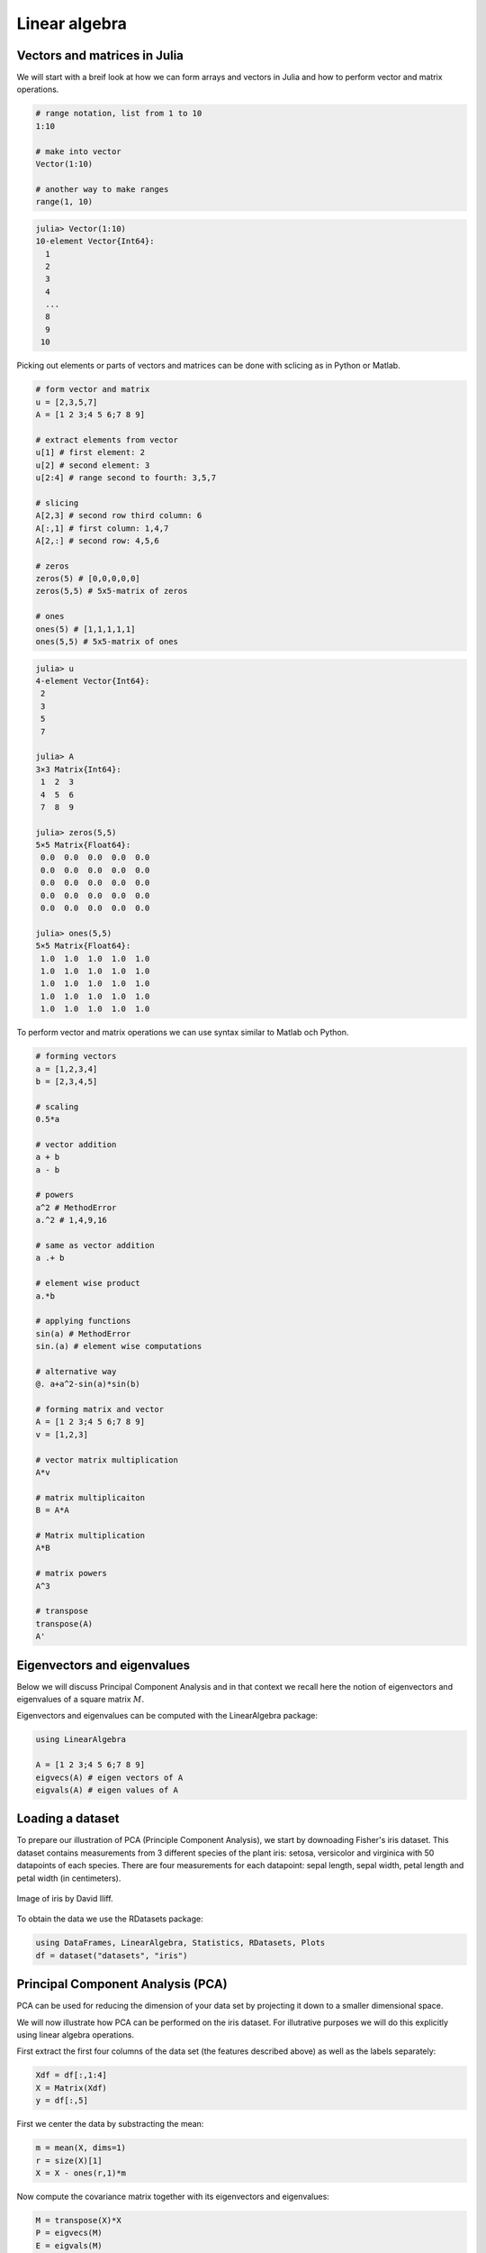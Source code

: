 .. _linear_algebra:

Linear algebra
==============

.. questions::

   - How can I create vectors and matrices in Julia?
   - How can I perform vector and matrix operations in Julia?
   - How to generate random matrices and perform sparse matrix computations?
   - How does Principle Component Analysis work?
     
.. instructor-note::

   - 35 min teaching
   - 25 min exercises

Vectors and matrices in Julia
-----------------------------

We will start with a breif look at how we can form arrays
and vectors in Julia and how to perform vector and matrix operations.

.. code-block:: julia

   # range notation, list from 1 to 10
   1:10

   # make into vector
   Vector(1:10)

   # another way to make ranges
   range(1, 10)

.. code-block:: text

   julia> Vector(1:10)
   10-element Vector{Int64}:
     1
     2
     3
     4
     ...
     8
     9
    10

Picking out elements or parts of vectors and matrices can be done with sclicing as in Python or Matlab.

.. code-block:: julia

   # form vector and matrix
   u = [2,3,5,7]
   A = [1 2 3;4 5 6;7 8 9]

   # extract elements from vector
   u[1] # first element: 2
   u[2] # second element: 3
   u[2:4] # range second to fourth: 3,5,7

   # slicing
   A[2,3] # second row third column: 6
   A[:,1] # first column: 1,4,7
   A[2,:] # second row: 4,5,6

   # zeros
   zeros(5) # [0,0,0,0,0]
   zeros(5,5) # 5x5-matrix of zeros

   # ones
   ones(5) # [1,1,1,1,1]
   ones(5,5) # 5x5-matrix of ones

.. code-block:: text

   julia> u
   4-element Vector{Int64}:
    2
    3
    5
    7

   julia> A
   3×3 Matrix{Int64}:
    1  2  3
    4  5  6
    7  8  9

   julia> zeros(5,5)
   5×5 Matrix{Float64}:
    0.0  0.0  0.0  0.0  0.0
    0.0  0.0  0.0  0.0  0.0
    0.0  0.0  0.0  0.0  0.0
    0.0  0.0  0.0  0.0  0.0
    0.0  0.0  0.0  0.0  0.0

   julia> ones(5,5)
   5×5 Matrix{Float64}:
    1.0  1.0  1.0  1.0  1.0
    1.0  1.0  1.0  1.0  1.0
    1.0  1.0  1.0  1.0  1.0
    1.0  1.0  1.0  1.0  1.0
    1.0  1.0  1.0  1.0  1.0

To perform vector and matrix operations we can use syntax similar to Matlab och Python.

.. code-block:: julia

   # forming vectors
   a = [1,2,3,4]
   b = [2,3,4,5]

   # scaling
   0.5*a

   # vector addition
   a + b
   a - b

   # powers
   a^2 # MethodError
   a.^2 # 1,4,9,16

   # same as vector addition
   a .+ b

   # element wise product
   a.*b

   # applying functions
   sin(a) # MethodError
   sin.(a) # element wise computations

   # alternative way
   @. a+a^2-sin(a)*sin(b)

   # forming matrix and vector
   A = [1 2 3;4 5 6;7 8 9]
   v = [1,2,3]

   # vector matrix multiplication
   A*v

   # matrix multiplicaiton
   B = A*A

   # Matrix multiplication
   A*B

   # matrix powers
   A^3

   # transpose
   transpose(A)
   A'

Eigenvectors and eigenvalues
----------------------------

Below we will discuss Principal Component Analysis and in that context we
recall here the notion of eigenvectors and eigenvalues of a square matrix
:math:`M`.

.. callout::

   A vector :math:`u \neq 0` is called an eigenvector of :math:`M`
   with eigenvalue :math:`\lambda \in \mathbb{R}` if :math:`Mu=\lambda u`.
   Let us for illustration say that :math:`\lambda=2`. Then
   :math:`Mu=2u` and the linear map :math:`M` maps :math:`u` to a vector
   in the same direction but twice as long.

Eigenvectors and eigenvalues can be computed with the LinearAlgebra package:

.. code-block:: julia

   using LinearAlgebra

   A = [1 2 3;4 5 6;7 8 9]
   eigvecs(A) # eigen vectors of A
   eigvals(A) # eigen values of A

Loading a dataset
-----------------

To prepare our illustration of PCA (Principle Component Analysis),
we start by downoading Fisher's iris dataset. This dataset contains
measurements from 3 different species of the plant iris: setosa,
versicolor and virginica with 50 datapoints of each species.
There are four measurements for each datapoint: sepal length,
sepal width, petal length and petal width (in centimeters).

.. figure:: img/iris_resize.jpg
   :align: center

   Image of iris by David Iliff.

To obtain the data we use the RDatasets package:

.. code-block:: julia

   using DataFrames, LinearAlgebra, Statistics, RDatasets, Plots
   df = dataset("datasets", "iris")

Principal Component Analysis (PCA)
----------------------------------

PCA can be used for reducing the dimension of your data set by projecting
it down to a smaller dimensional space.

.. callout::

   More in detail, PCA finds the best linear space of a specified dimension
   that approximates the dataset in a least squares sense. This means that the
   points are as close to the linear space as possible measured in the sum of
   squared distances. The approximating linear space is spanned by so-called
   principal components which are ordered in terms of imporance: the first
   principal component, the second principal component and so on.

   It turns out the the principal compoenents are eigenvectors of the so-called
   covaraince matrix of the data. The corresponding eigenvalues rank the principal
   components in importance, where the biggest eigenvalue marks the first principal
   component.

We will now illustrate how PCA can be performed on the iris
dataset. For illutrative purposes we will do this explicitly using
linear algebra operations.

First extract the first four columns of the data set
(the features described above) as well as the labels separately:

.. code-block:: julia

   Xdf = df[:,1:4]
   X = Matrix(Xdf)
   y = df[:,5]

First we center the data by substracting the mean:

.. code-block:: julia

   m = mean(X, dims=1)
   r = size(X)[1]
   X = X - ones(r,1)*m

Now compute the covariance matrix together with its eigenvectors and eigenvalues:

.. code-block:: julia

   M = transpose(X)*X
   P = eigvecs(M)
   E = eigvals(M)
   # divide E by r=150 to get variance

.. code-block:: text

   4-element Vector{Float64}:
      3.5514288530439346
     11.65321550639499
     36.1579414413664
    630.0080141991946

We see that the first eigenvalue is quite a bit smaller than for
instance the last one. Our data lies approximately in a 3-dimensional
subspace. Most of the variance in the data set happens in this subspace.

.. callout:: Eigenvectors

   The eigenvectors of :math:`M` are only determined up to sign and implementations
   vary. For reference we list the eigenvectors :math:`M` we got while running this example:

   .. code-block:: text

      4×4 Matrix{Float64}:
        0.315487  -0.58203     0.656589  -0.361387
       -0.319723   0.597911    0.730161   0.0845225
       -0.479839   0.0762361  -0.173373  -0.856671
        0.753657   0.545831   -0.075481  -0.358289

   Your output may have some columns with the opposite sign.

The basis :math:`P` of eigenvectors we got above is orthogonal and normalized:

.. code-block:: julia

   transpose(P)*P

.. code-block:: text

   4×4 Matrix{Float64}:
     1.0          -1.70376e-16   4.7765e-16    2.98372e-16
    -1.70376e-16   1.0          -4.7269e-16   -1.41867e-16
     4.7765e-16   -4.7269e-16    1.0           1.55799e-17
     2.98372e-16  -1.41867e-16   1.55799e-17   1.0

We may perform dimensionality reduction by projecting the data to this subspace: 

.. code-block:: julia

   # projection of data set onto orthonormal basis of eigenvectors
   # for example three eigenvectors corresponding to the
   # three largest eigenvalues
   Xp = X*P[:,2:4]

   # The following would result in picking the three least important directions
   # interesting comparison to do
   # Xp = X*P[:,1:3]

Plotting the result:

.. code-block:: julia

   setosa = Xp'[:,y.=="setosa"]
   versicolor = Xp'[:,y.=="versicolor"]
   virginica = Xp'[:,y.=="virginica"]

   plt = plot(setosa[1,:],setosa[2,:],setosa[3,:], seriestype=:scatter, label="setosa")
   plot!(versicolor[1,:],versicolor[2,:],versicolor[3,:], seriestype=:scatter, label="versicolor")
   plot!(virginica[1,:],virginica[2,:],virginica[3,:], seriestype=:scatter, label="virginica")
   plot!(xlabel="PC3", ylabel="PC2", zlabel="PC1")

   display(plt)

.. figure:: img/iris_scatter_plot.png
   :align: center

   Scatter plot of the projected data. The plot is affected by the choice of eigenvectors (signs).

Exercises
---------

.. todo::

   To do the exercsises you need the packages Plots, Distributions and LinearAlgebra.

   .. code-block:: julia

      using Pkg
      Pkg.add("Plots")
      Pkg.add("Distributions")
      Pkg.add("LinearAlgebra")

.. todo:: PCA

   We will look at PCA for a simple dataset in two dimensions.
   Generate data with a normal distribution as follows:

   .. code-block:: julia

      using Distributions, Plots, LinearAlgebra

      n = 1000
      m = [0.0, 0.0] # mean of distribution
      S = [[2.0 1.0];[1.0 2.0]] # covariance matrix of distribution
      D = MvNormal(m, S) # multivariate normal distribution
      X = rand(D, n)' # sample

   Now plot your data:

   .. code-block:: julia

      plt = plot(X[:,1], X[:,2], seriestype=:scatter, markersize=1, label="data", xlims=[-10,10], ylims=[-10,10], aspect_ratio=:equal)
      display(plt)

   Compute the (scaled) covariance matrix of the data and its eigenvectors and eigenvalues:

   .. code-block:: julia

      M = X'*X
      P = eigvecs(M)
      E = eigvals(M)
      u = P[:,1]
      v = P[:,2]
      e1 = E[1]
      e2 = E[2]

   Now plot the data together with its principal components with green and red arrows as follows:

   .. code-block:: julia

      plt = plot(X[:,1], X[:,2], seriestype=:scatter, markersize=1, label="data", xlims=[-10,10], ylims=[-10,10], aspect_ratio=:equal)
      scale = 7
      plot!([0,scale*v[1]],[0,scale*v[2]], arrow=true, color=:green, linewidth=2, label="first comp")
      plot!([0,scale*u[1]],[0,scale*u[2]], arrow=true, color=:red, linewidth=2, label="second comp")
      display(plt)

   - Is ``M*u`` equal to ``e1*u`` as it should? Is ``M*v`` equal to ``e2*v``?
   - Run the whole script a few times (you can copy the script from the solution below).
   - You might observe that the principal components are flipped from time to time when you rerun the script. Why is that?
   - Change the number of points to ``n = 100``. What happens with the principal components if you run the script a few times?
   - Compare the computed (scaled) covariance matrix ``M`` to the matrix ``S`` used to generate data.

   .. solution:: The whole script

      .. code-block:: julia

         using Distributions, Plots, LinearAlgebra

         n = 1000
         m = [0.0, 0.0] # mean
         S = [[2.0 1.0];[1.0 2.0]]
         D = MvNormal(m, S) # multivariate normal distribution
         X =rand(D, n)' # sample

         # covariance matrix and eigenvectors
         M = X'*X
         P = eigvecs(M)
         E = eigvals(M)

         # eigenvectors and eigenvalues
         u = P[:,1]
         v = P[:,2]
         e1 = E[1]
         e2 = E[2]

         # plot points
         ls = [-10,10]
         plt = plot(X[:,1], X[:,2], seriestype=:scatter, markersize=1, label="data", xlims=[-10,10], ylims=[-10,10], aspect_ratio=:equal)

         # plot arrows, scale up the arrows for appearence
         scale = 7
         plot!([0,scale*v[1]],[0,scale*v[2]], arrow=true, color=:green, linewidth=2, label="first comp")
         plot!([0,scale*u[1]],[0,scale*u[2]], arrow=true, color=:red, linewidth=2, label="second comp")
         display(plt)

         # are u and v really eigenvectors of M with eigenvalues E?
         println(M*u, " # M*u")
         println(e1*u, " # e1*u")
         println()
         println(M*v, " # M*v")
         println(e2*v, " # e2*v")

      .. figure:: img/pca_exercise.png
         :align: center

         Plots of the data and principal components.

      Some answers/comments on the questions:

      - The principal directions are only defined up to sign, which partly exaplains why they may get flipped when you rerun the script. One has to look into the algorithm that computes the eigenvectors to get a full explanation.
      - When the number of points is only 100, there is not enough data to accurately capture the principal directions so they vary a bit from run to run.
	  - When you take more data, ``M/n`` (divide by the number of data points) should get close to ``S``.

.. todo::

   Try the following code line by line to form random matrices
   using  standard library functions.

   .. code-block:: julia

      # random matrices
      rand() # uniformly distributed random number in [0,1]
      rand(5) # 5-vector of numbers uniformly distributed on [0,1]
      rand(5,5) # 5x5-matrix uniformly distributed on [0,1]
      randn(10) # normally distributed 10-vector

.. todo::

   Sparse matrices (lots of zeros) and effective operations on them
   can be done using the SparseArrays package. Try the following code
   line by line.

   .. code-block:: julia

      using SparseArrays

      # 100x100-matrix of zeros and ones
      # with density 10% (non-zero elements)
      M = rand(100,100) .< 0.1

      # M as a sparse matrix
      S = sparse(M) # SparseMatrixCSC

      typeof(M) # BitMatrix (alias for BitArray{2})
      typeof(S) # SparseMatrixCSC{Bool, Int64}

      # 100x100-matrix with density 10%, as sparse matrix directly
      S = sprand(100, 100, 0.1)

.. todo::

   To do the next exercsise you need the package BenchmarkTools.

   .. code-block:: julia

      using Pkg
      Pkg.add("BenchmarkTools")

.. todo::

   To benchmark and time computations we can use the BenchmarkTools package.
   Try this with the following code.

   .. code-block:: julia

      using BenchmarkTools

      # 100x100-matrix of zeros and ones
      # with density 10% (non-zero elements)
      M = rand(100,100) .< 0.1

      # @time includes compilation time and garbage collection
      @time M^2;

      # @btime does not includes compilation time
      @btime M^2;

.. todo:: Sparse matrix computations

   Create a sparse (5000x5000)-matrix S with roughly 5000 non-zero
   elements uniformly distributed on [0,1]. Compute S^10 and time the
   computation. Compare with S as a Matrix and a sparse matrix
   (a SparseMatrixCSC).

   - A sparse :math:`(a \times b)`-matrix matrix can be formed with ``sprand(a,b,d)``, where ``d`` is the density of non-zero elements.

   - To convert S to a matrix you can do ``Matrix(S)``.

   .. solution:: Here is a suggestion

      .. code-block:: julia

         using SparseArrays, BenchmarkTools

         n = 5000
         S = sprand(n, n, 1/n) # sparse nxn-matrix with density 1/n
         B = Matrix(S) # as Matrix

         @btime S^10;
         @btime B^10;

         # or do @benchmark for more detailed information on performance
         # @benchmark S^10
         # @benchmark B^10

      .. code-block:: text

         545.400 μs (29 allocations: 806.98 KiB)
         6.343 s (8 allocations: 762.94 MiB)

.. todo::

   For random matrices from a wider array of distributions we can use the package Distributions.
   Try the following code where D is a multivariate normal 3-vector.

   .. code-block:: julia

      using Distributions

      m = [0,0,1.0] # mean value
      S = [[1.0 0 0];[0 2.0 0];[0 0 3.0]] # covaraince matrix
      D = MvNormal(m, S) # multivariate normal distribution
      rand(D) # sample the distribution

Extra exercises
---------------

The following exercise is adapted from the `Julia language companion
<https://web.stanford.edu/~boyd/vmls/vmls-julia-companion.pdf>`_ of
the `book
<https://web.stanford.edu//~boyd/vmls/vmls.pdf#algorithmctr.5.1>`_
*Introduction to Applied Linear Algebra – Vectors, Matrices, and Least
Squares* by Stephen Boyd and Lieven Vandenberghe. Useful information
relating to the exercise may also be found in the `Extra material`_ below.

Below we will consider the Gram-Schmidt process:

Given a set of linearly independent vectors :math:`{a_1,\dots,a_k}`
return an orthogonal basis of their span.

If the vectors are linearly dependent, return an orthogonal basis of
:math:`{a_1,\dots,a_{i-1}}` where :math:`a_i` is the first vector
linearly dependent on the previous ones. It is reasonable to consider
numerical linear dependence up to a small tolerance, that is there is
a linear combination of the vectors that is almost zero.

The algorithm in pseudocode goes as follows. First define the
orthogonal projection of a vector :math:`a` on a vector :math:`q` as

.. math::

   \textrm{proj}_q(a)=\frac{\langle a, q \rangle}{||q||^2}q,

where :math:`\langle .,. \rangle` is the dot product and :math:`||
\cdot ||` is the norm. For linearly independent vectors, the algorithm
goes:

  * :math:`\tilde{q}_1 = a_1`
  * :math:`q_1 = \tilde{q}_1/||\tilde{q}_1||`
  * :math:`\tilde{q}_2 = a_2 - \textrm{proj}_{q_1}(a_2)`
  * :math:`q_2 = \tilde{q}_2/||\tilde{q}_2||`,

and so on. That is for :math:`i=1,2,3,\ldots,k`:

  * Compute: :math:`\tilde{q}_i = a_i - \sum_{j=1}^{i-1} \textrm{proj}_{q_j}(a_i)`
  * Normalize: :math:`q_i = \tilde{q}_i/||\tilde{q}_i||`,

and return :math:`{q_1,\dots,q_k}`.

If at some step, :math:`||\tilde{q}_i|| = 0`, we cannot normalize,
linear dependence has been detected and we return
:math:`q_1,\dots,q_{i-1}`.

.. todo:: Gram-Schmidt process

   Implement the Gram-Schmidt process in Julia.

   .. solution:: Here is a suggestion

      .. code-block:: julia

         using LinearAlgebra

         # input is a vector of vectors
         # for example a = [a_1, a_2, a_3]
         # for vectors a_1, a_2, a_3

         function gram_schmidt(a; tol = 1e-10)
         q = []
         for i = 1:length(a)
             qtilde = a[i]
             for j = 1:i-1
                 qtilde -= (q[j]'*a[i]) * q[j]
             end
             if norm(qtilde) < tol
                println("Vectors are linearly dependent.")
                return q
             end
             push!(q, qtilde/norm(qtilde))
         end;
         return q
         end


.. todo:: Check Gram-Schmidt

   Write a check for your Gram-Schimdt program that the output
   consists of orthonormal vectors. Also, for linearly independent
   input vectors, check that the spans of input and output are the
   same.

   .. solution:: Quick and dirty suggestion

      .. code-block:: julia

         using LinearAlgebra

         a_1 = [1,2,3,4];
         a_2 = [2,3,4,5];
         a_3 = [3,4,5,7];
         a = [a_1, a_2, a_3];

         Q = gram_schmidt(a);

         # create matrices
         M = [Q[1] Q[2] Q[3]]
         N = [Q[1] Q[2] Q[3] a_1 a_2 a_3]

         # test orthogonality, should be 3x3-identity matrix
         M'*M
         # test span with numerical rank, should be 3
         rank(N)


.. todo:: Matrix factorizations

   Perform various factorizations on a matrix using standard
   libraries: QR-factorization, LU-factorization, Diagonalization,
   Singular-Value-Decomposition.

.. todo:: Distributions and histograms

   Plot histograms of some distributions: normal, uniform, binomial,
   multinomial, exponential, Cauchy, Poisson or other distributions of
   choice.

Extra material
--------------

We include some extra material (if time permits) which provides additional examples from the topics above.

List comprehension, slicing and vectorization
^^^^^^^^^^^^^^^^^^^^^^^^^^^^^^^^^^^^^^^^^^^^^

To get started with vectors in Julia, let's see how make a range of integers.
This is similar to notation of Python and Matlab.

.. code-block:: julia

   # range notation, list from 1 to 10
   1:10

   for x in 1:10
       println(x)
   end

   r = -5:27
   Vector(r) # to see what is in there
   range(-5,27) == -5:27 # true

   # range with non-integer step
   # from 1.0 to 11.81 in steps 0.23
   1:0.23:12
   Vector(1:0.23:12)

In Julia one can use `list comprehension <https://en.wikipedia.org/wiki/List_comprehension>`_ to
create vectors in a simple way similar to Python. This notation follows the set-builder notation
from mathematics, such as :math:`S=\{x \in \mathbb{Z}:x>0\}` for the set of positive integers.

.. code-block:: julia

   # list comprehension
   [i^2 for i in range(1,40)] # 40-element Vector

   # conditional list comprehension
   [i^2 for i in range(1,40) if i%5==0] # 8-element Vector

   # if else in list comprehension
   [if x > 3 x else x^2 end for x in 1:5] # 1,4,9,4,5
   # note the whole if-else clause if x > 3 x else x^2 end

   # another way to do conditionals
   [3 < x ? x : x^2 for x in 1:5] # 1,4,9,4,5

We can use several index variables and loop over a product set.

.. code-block:: julia

   # loop over product set
   [x - y for x in 1:10, y in 1:10]

   # Extra example
   # [x < y ? x : x*y for (x, y) in zip([1 2 3 4 5], [1 1 2 2 3])]
   # 1,2,6,8,15

.. code-block:: text

   # output of [x - y for x in 1:10, y in 1:10]
   10×10 Matrix{Int64}:
    0  -1  -2  -3  -4  -5  -6  -7  -8  -9
    1   0  -1  -2  -3  -4  -5  -6  -7  -8
    2   1   0  -1  -2  -3  -4  -5  -6  -7
    ...                 ...
    8   7   6   5   4   3   2   1   0  -1
    9   8   7   6   5   4   3   2   1   0

Comparing ways of forming vectors: using functions, for loops and list comprehension.

.. code-block:: julia

   mypairwise(x,y)=x*y
   A = [1,2,3,4]
   B = [2,3,4,5]
   # vectorization with dot notation
   # more on that later
   mypairwise.(A, B) # 2,6,12,20

   # another way
   for x in zip(A,B)
       println(x[1]*x[2])
   end

   # and another way
   [x*y for (x, y) in zip(A, B)]

To pick out elements in vectors and matrices one can use slicing, which is also
similar to Python and Matlab.

.. code-block:: julia

   # slicing
   X = [x^2 for x in range(1,11)]
   X[1] # first element 1
   X[end] # last element 121
   X[4:9] # 16,25,36,49,64,81
   X[8:end] # 64,81,100,121

   # uniform distribution on [0,1]
   X = rand(5,5) # random 5x5-matrix
   X[1,:] # first row
   X[:,3] # third column
   X[2,4] # element in row 2, column 4

Vectorization (element wise operation) is done with the dot syntax similar to Matlab.

.. code-block:: julia

   # vectorization or element wise operation
   A = [1,2,3,4]
   B = [2,3,4,5]
   A^2 # MethodError
   A.^2 # [1,4,9,16]
   A .+ B
   A + B == A .+ B # true
   A*B # MethodError
   A.*B

   sin(A)
   # ERROR: MethodError: no method matching sin(::Vector{Int64})

   sin.(A) # 4-element Vector

   # add constant to vector
   A + 3 # ERROR: MethodError: no method matching +(::Vector{Int64}, ::Int64)
   A .+ 3 # 4,5,6,7

   # vectorize everywhere
   @. sin(A) + cos(A)
   @. A+A^2-sin(A)*sin(B)

.. code-block:: text

   julia> @. A+A^2-sin(A)*sin(B)

   4-element Vector{Float64}:
     1.2348525987657073
     5.871679939797543
    12.106799974237582
    19.27428371612359

An example where vectorization, random vectors and Plot are combined:

.. code-block:: julia

   using Plots

   x = range(0, 10, length=100)
   # vector has length 100
   # from 0 to 10 in 99 steps of size 10/99=0.101...

   y = sin.(x)
   y_noisy = @. sin(x) + 0.1*randn() # normally distributed noise

   plt = plot(x, y, label="sin(x)")
   plot!(x, y_noisy, seriestype=:scatter, label="data")

   # to save figure in file
   # savefig("sine_with_noise.png")

   display(plt)

.. figure:: img/sine_with_noise.png
   :align: center

   Sine function with noise.

We can append existing arrays by pushing new elements at the end
and we can retrieve (and remove) the last element by popping it.

.. code-block:: julia

   # pushing elements to vector
   U = [1,2,3,4]
   push!(U, 55) # [1,2,3,4,55]
   pop!(U) # 55
   U # [1,2,3,4]

   # Array of type Any
   U = []
   push!(U, 5) # [5]
   u = [1,2,3]
   push!(U, u) # [5, [1,2,3]]

Use copy if you want a copy of an existing element rather than a reference to it.

.. code-block:: julia

   # references
   u = [1,2,3,4]
   v = u # v refers to u
   v[2] = 33 # when v changes
   v # [1,33,3,4]
   u # [1,33,3,4], so does u

   # using copy
   u = [1,2,3,4]
   v = copy(u) # v is a copy of u
   v[2] = 33 # v changes
   v # [1,33,3,4]
   u # [1,2,3,4], but not u

Copies can be of import when building arrays from mutable objects created earlier.

.. code-block:: julia

   # curiosity: push! stores a reference to the object pushed, not a copy
   U = []
   push!(U, 5)
   u = [1,2,3]
   push!(U, u) # [5, [1,2,3]]
   u = [1,2,3]
   u[2] = 77
   U # [5, [1,77,3]]
   u # [1,77,3]

   # Can use copy if want other behavior
   u = [1,2,3]
   U = [5, copy(u)]
   u[2] = 77
   U # is still [5, [1,2,3]]
   # however
   v = U[2]
   v[2] = 77
   U # [5, [1,77,3]]

Matrix and vector operations
^^^^^^^^^^^^^^^^^^^^^^^^^^^^

Recall that matrices and vectors may be defined as follows:

.. code-block:: julia

   using LinearAlgebra

   # define some row vectors
   v1 = [1.0, 2.0, 3.0]
   v2 = v1.^2

   # combine row vectors into 3x3 matrix
   A = [v1 v2 [7.0, 6.0, 5.0]]

   # another way to make matrices
   M = [5 -3 2;15 -9 6;10 -6 4]

   # common matrices and vectors:

   # zeros
   zeros(5) # [0,0,0,0,0]
   zeros(5,5) # 5x5-matrix of zeros

   # ones
   ones(5) # [1,1,1,1,1]
   ones(5,5) # 5x5-matrix of ones

   # random matrix
   M = randn(5,5) # normally distributed 5x5-matrix

   # identity matrix (may not need this, see operator I below)
   I(5) # 5x5 identity matrix
   I(5)*M == M # true

.. code-block:: text

   julia> A
   3×3 Matrix{Float64}:
    1.0  1.0  7.0
    2.0  4.0  6.0
    3.0  9.0  5.0

   julia> M
   3×3 Matrix{Int64}:
     5  -3  2
    15  -9  6
    10  -6  4

.. code-block:: julia

   # vector addition and scaling
   v1 + v2
   v1 - 0.5*v2

   v3 = [7.0, 11.0, 13.0]
   B = [v3 v2 v1]

   # matrix vector multiplication
   A*v1

   # matrix multiplication
   A*B
   A^5

.. code-block:: text

   julia>  v1+v2
   3-element Vector{Float64}:
     2.0
     6.0
    12.0

   julia> v1 - 0.5*v2
   3-element Vector{Float64}:
     0.5
     0.0
    -1.5

   julia> A*B
   3×3 Matrix{Float64}:
    44.0  68.0  24.0
    44.0  72.0  28.0
    48.0  84.0  36.0

Standard operations such as rank, determinant, trace, matrix multiplication,
transpose, matrix inverse, identity operator, eigenvalues, eigen vectors and so on:

.. code-block:: julia

   # rank of matrix
   rank(A) # full rank 3

   # rank is numerical rank
   # counting how many singular values of A
   # have magnitude greater than a tolerance
   rank([[1,2,3] [1,2,3] + [2,5,7]*0.5]) # rank 2
   rank([[1,2,3] [1,2,3] + [2,5,7]*1e-14]) # rank 2
   rank([[1,2,3] [1,2,3] + [2,5,7]*1e-15]) # rank 1

   # determinant
   det(A) # 16

   # lower rank matrix
   C = [v1 v2 v1+0.66*v2]

   rank(C) # rank 2

   # 6x6 matrix
   D = [A A;A A]
   rank(D) # 3
   det(D) # 0

   # trace
   tr(A) # 10

   # eigen vectors and eigenvalues
   eigen(A)

   # identity operator (does not build identity matrix)
   I
   A*I # A
   I*D # D

   # matrix inverse
   inv(A)
   inv(A)*A # identity matrix
   A*inv(A) # identity matrix

   # solving linear systems of equations
   u = A*v1
   # solve A*x = u with least squares
   A \ u # v1
   # solve in another way
   inv(A)*u # v1

   # matrix must have full rank
   inv(C) # ERROR: SingularException(3)

   # nilpotent matrix M from above
   rank(M) # 1
   M*M # zero matrix

   # transpose
   transpose(A)
   A' # transpose of real matrix
   # complex matrix
   E = (A+im*A)
   E' # Hermitian conjugate

   # dot product
   dot(v1, v2) # 36
   v1'*v2 # 36

   # cross product of 3-vectors
   cross(v1, v2)
   dot(cross(v1, v2), v1) # 0 (orthogonal)


.. code-block:: text

   julia> eigen(A)
   Eigen{Float64, Float64, Matrix{Float64}, Vector{Float64}}
   values:
   3-element Vector{Float64}:
    -3.250962397052609
    -0.3615511210246384
    13.61251351807725
   vectors:
   3×3 Matrix{Float64}:
    -0.821765  -0.96124   -0.440897
    -0.211254   0.228475  -0.539484
     0.529221   0.154329  -0.717333

Timing
^^^^^^

Some examples of timing and benchmarking.

.. code-block:: julia

   using BenchmarkTools

   function my_product(A, B)
       for x in zip(A,B)
           push!(C, x[1]*x[2])
       end
       C
   end

   A = randn(10^8)
   B = randn(10^8)
   C = Float64[]

   # @time includes compilation time and garbage collection
   @time my_product(A, B);
   @time A.*B;

   println()
   tic = time()
   C = my_product(A, B)
   toc = time()
   println("Manual time measure: ", toc - tic)
   println()

   # @btime does not includes compilation time
   @btime my_product(A, B);
   @btime A.*B;

.. code-block:: julia

   4.116207 seconds (100.01 M allocations: 1.634 GiB, 13.91% gc time, 0.55% compilation time)
   0.191240 seconds (4 allocations: 762.940 MiB, 0.63% gc time)

   Manual time measure: 3.63100004196167

   3.062 s (100000000 allocations: 1.49 GiB)
   186.446 ms (4 allocations: 762.94 MiB)

.. questions::

   Benchmark time varies quite a lot between runs. Why?

Random matrices and sparse matrices
^^^^^^^^^^^^^^^^^^^^^^^^^^^^^^^^^^^

Here is how you can create random matrices and vectors with various
distributions.

.. code-block:: julia

   # introduce std standard deviation (used in PCA exercise)

   # normal distribution as above
   randn(100, 100) # 100x100-matrix

   # uniform distribution
   rand() # uniformly distributed random number in [0,1]
   rand(5) # uniform 5-vector
   rand(5,5) # uniform 5x5-matrix
   rand(1:88) # random element of 1:88
   rand(1:88, 5) # 5-vector
   rand("abc", 5, 5) # 5x5-matrix random over [a,b,c]

More involved computations with random variables can be done with the
Distributions package.

.. code-block:: julia

   using Distributions
   m = [0,0,1.0] # mean
   S = [[1.0 0 0];[0 2.0 0];[0 0 3.0]] # covaraince matrix
   D = MvNormal(m, S) # multivariate normal distribution
   rand(D) # sample

   # binomial and multinomial distribution
   Y = Binomial(10, 0.3)
   rand(Y) # sample
   Y = Multinomial(10, [0.3,0.6, 0.1])
   rand(Y) # sample

   # Exponential distribution
   E = Exponential()
   # draw 10 samples from E (all will be non-negative)
   rand(E, 10)

   # discrete multivariate
   rand(5, 5) .< 0.1 # 0.1 chance of 1

Sparse matrices may be constructed with the SparseArrays package.

.. code-block:: julia

   using SparseArrays

   # 100x100-matrix with density 10% (non-zero elements)
   M = rand(100,100) .< 0.1
   S = sparse(M) # SparseMatrixCSC

   typeof(M) # BitMatrix (alias for BitArray{2})
   typeof(S) # SparseMatrixCSC{Bool, Int64}

   # 100x100-matrix with density 10%, as sparse matrix directly
   S = sprand(100, 100, 0.1)

